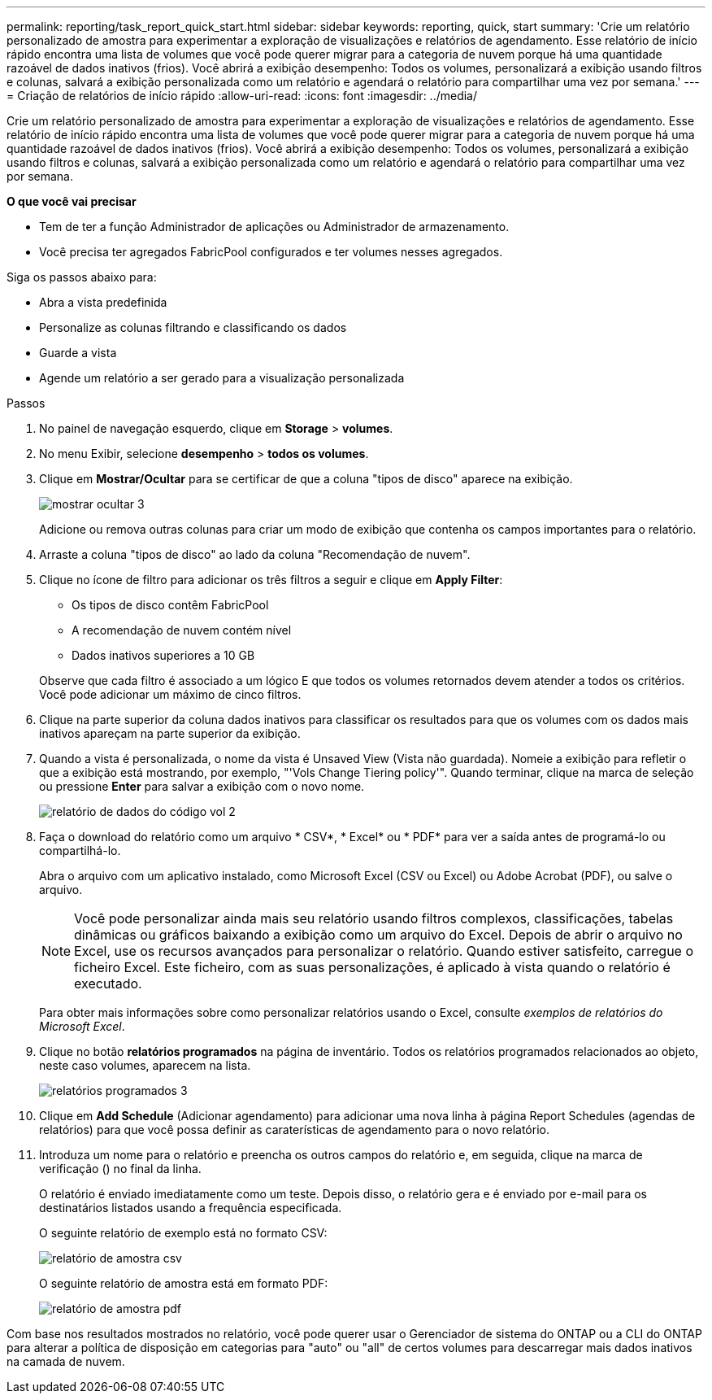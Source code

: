---
permalink: reporting/task_report_quick_start.html 
sidebar: sidebar 
keywords: reporting, quick, start 
summary: 'Crie um relatório personalizado de amostra para experimentar a exploração de visualizações e relatórios de agendamento. Esse relatório de início rápido encontra uma lista de volumes que você pode querer migrar para a categoria de nuvem porque há uma quantidade razoável de dados inativos (frios). Você abrirá a exibição desempenho: Todos os volumes, personalizará a exibição usando filtros e colunas, salvará a exibição personalizada como um relatório e agendará o relatório para compartilhar uma vez por semana.' 
---
= Criação de relatórios de início rápido
:allow-uri-read: 
:icons: font
:imagesdir: ../media/


[role="lead"]
Crie um relatório personalizado de amostra para experimentar a exploração de visualizações e relatórios de agendamento. Esse relatório de início rápido encontra uma lista de volumes que você pode querer migrar para a categoria de nuvem porque há uma quantidade razoável de dados inativos (frios). Você abrirá a exibição desempenho: Todos os volumes, personalizará a exibição usando filtros e colunas, salvará a exibição personalizada como um relatório e agendará o relatório para compartilhar uma vez por semana.

*O que você vai precisar*

* Tem de ter a função Administrador de aplicações ou Administrador de armazenamento.
* Você precisa ter agregados FabricPool configurados e ter volumes nesses agregados.


Siga os passos abaixo para:

* Abra a vista predefinida
* Personalize as colunas filtrando e classificando os dados
* Guarde a vista
* Agende um relatório a ser gerado para a visualização personalizada


.Passos
. No painel de navegação esquerdo, clique em *Storage* > *volumes*.
. No menu Exibir, selecione *desempenho* > *todos os volumes*.
. Clique em *Mostrar/Ocultar* para se certificar de que a coluna "tipos de disco" aparece na exibição.
+
image::../media/show_hide_3.png[mostrar ocultar 3]

+
Adicione ou remova outras colunas para criar um modo de exibição que contenha os campos importantes para o relatório.

. Arraste a coluna "tipos de disco" ao lado da coluna "Recomendação de nuvem".
. Clique no ícone de filtro para adicionar os três filtros a seguir e clique em *Apply Filter*:
+
** Os tipos de disco contêm FabricPool
** A recomendação de nuvem contém nível
** Dados inativos superiores a 10 GB image:../media/filter_cold_data_2.png[""]


+
Observe que cada filtro é associado a um lógico E que todos os volumes retornados devem atender a todos os critérios. Você pode adicionar um máximo de cinco filtros.

. Clique na parte superior da coluna dados inativos para classificar os resultados para que os volumes com os dados mais inativos apareçam na parte superior da exibição.
. Quando a vista é personalizada, o nome da vista é Unsaved View (Vista não guardada). Nomeie a exibição para refletir o que a exibição está mostrando, por exemplo, "'Vols Change Tiering policy'". Quando terminar, clique na marca de seleção ou pressione *Enter* para salvar a exibição com o novo nome.
+
image::../media/report_vol_code_data_2.png[relatório de dados do código vol 2]

. Faça o download do relatório como um arquivo * CSV*, * Excel* ou * PDF* para ver a saída antes de programá-lo ou compartilhá-lo.
+
Abra o arquivo com um aplicativo instalado, como Microsoft Excel (CSV ou Excel) ou Adobe Acrobat (PDF), ou salve o arquivo.

+
[NOTE]
====
Você pode personalizar ainda mais seu relatório usando filtros complexos, classificações, tabelas dinâmicas ou gráficos baixando a exibição como um arquivo do Excel. Depois de abrir o arquivo no Excel, use os recursos avançados para personalizar o relatório. Quando estiver satisfeito, carregue o ficheiro Excel. Este ficheiro, com as suas personalizações, é aplicado à vista quando o relatório é executado.

====
+
Para obter mais informações sobre como personalizar relatórios usando o Excel, consulte _exemplos de relatórios do Microsoft Excel_.

. Clique no botão *relatórios programados* na página de inventário. Todos os relatórios programados relacionados ao objeto, neste caso volumes, aparecem na lista.
+
image::../media/scheduled_reports_3.gif[relatórios programados 3]

. Clique em *Add Schedule* (Adicionar agendamento) para adicionar uma nova linha à página Report Schedules (agendas de relatórios) para que você possa definir as caraterísticas de agendamento para o novo relatório.
. Introduza um nome para o relatório e preencha os outros campos do relatório e, em seguida, clique na marca de verificação (image:../media/blue_check.gif[""]) no final da linha.
+
O relatório é enviado imediatamente como um teste. Depois disso, o relatório gera e é enviado por e-mail para os destinatários listados usando a frequência especificada.

+
O seguinte relatório de exemplo está no formato CSV:

+
image::../media/csv_sample_report.gif[relatório de amostra csv]

+
O seguinte relatório de amostra está em formato PDF:

+
image::../media/pdf_sample_report.gif[relatório de amostra pdf]



Com base nos resultados mostrados no relatório, você pode querer usar o Gerenciador de sistema do ONTAP ou a CLI do ONTAP para alterar a política de disposição em categorias para "auto" ou "all" de certos volumes para descarregar mais dados inativos na camada de nuvem.
